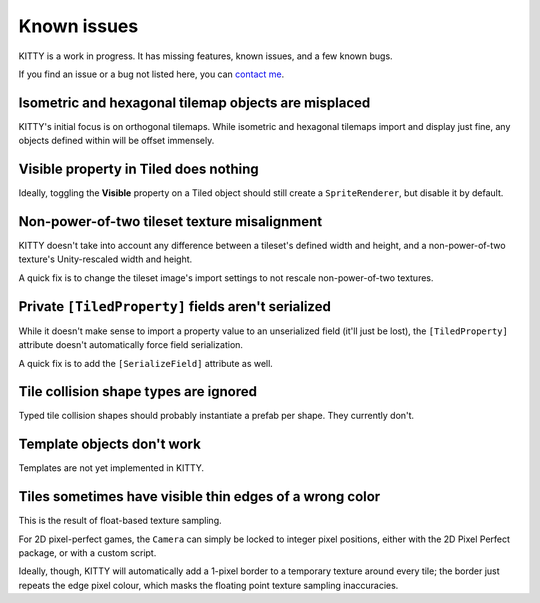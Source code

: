 .. _issues:

Known issues
============

KITTY is a work in progress. It has missing features, known issues, and a few known bugs.

If you find an issue or a bug not listed here, you can `contact me
<mailto:emma.o.ewert@gmail.com>`_.


Isometric and hexagonal tilemap objects are misplaced
-----------------------------------------------------

KITTY's initial focus is on orthogonal tilemaps. While isometric and hexagonal tilemaps import and
display just fine, any objects defined within will be offset immensely.


Visible property in Tiled does nothing
--------------------------------------

Ideally, toggling the **Visible** property on a Tiled object should still create a
``SpriteRenderer``, but disable it by default.


Non-power-of-two tileset texture misalignment
---------------------------------------------

KITTY doesn't take into account any difference between a tileset's defined width and height, and a
non-power-of-two texture's Unity-rescaled width and height.

A quick fix is to change the tileset image's import settings to not rescale non-power-of-two
textures.


Private ``[TiledProperty]`` fields aren't serialized
----------------------------------------------------

While it doesn't make sense to import a property value to an unserialized field (it'll just be
lost), the ``[TiledProperty]`` attribute doesn't automatically force field serialization.

A quick fix is to add the ``[SerializeField]`` attribute as well.


Tile collision shape types are ignored
--------------------------------------

Typed tile collision shapes should probably instantiate a prefab per shape. They currently don't.


Template objects don't work
---------------------------

Templates are not yet implemented in KITTY.


Tiles sometimes have visible thin edges of a wrong color
--------------------------------------------------------

This is the result of float-based texture sampling.

For 2D pixel-perfect games, the ``Camera`` can simply be locked to integer pixel positions, either
with the 2D Pixel Perfect package, or with a custom script.

Ideally, though, KITTY will automatically add a 1-pixel border to a temporary texture around every
tile; the border just repeats the edge pixel colour, which masks the floating point texture sampling
inaccuracies.
